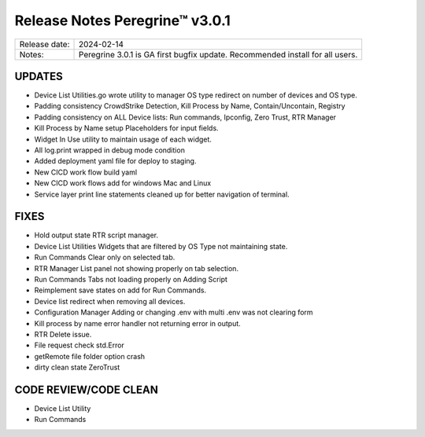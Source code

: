 Release Notes Peregrine™ v3.0.1
==============================

============= =======================
Release date: 2024-02-14
Notes:        Peregrine 3.0.1 is GA first bugfix update. Recommended install for all users. 
============= =======================

UPDATES
-------

- Device List Utilities.go wrote utility to manager OS type redirect on number of devices and OS type.
- Padding consistency CrowdStrike Detection, Kill Process by Name, Contain/Uncontain, Registry
- Padding consistency on ALL Device lists: Run commands, Ipconfig, Zero Trust, RTR Manager
- Kill Process by Name setup Placeholders for input fields.
- Widget In Use utility to maintain usage of each widget.
- All log.print wrapped in debug mode condition
- Added deployment yaml file for deploy to staging.
- New CICD work flow build yaml
- New CICD work flows add for windows Mac and Linux
- Service layer print line statements cleaned up for better navigation of terminal.

FIXES
-----

- Hold output state RTR script manager.
- Device List Utilities Widgets that are filtered by OS Type not maintaining state.
- Run Commands Clear only on selected tab.
- RTR Manager List panel not showing properly on tab selection.
- Run Commands Tabs not loading properly on Adding Script
- Reimplement save states on add for Run Commands.
- Device list redirect when removing all devices.
- Configuration Manager Adding or changing .env with multi .env was not clearing form
- Kill process by name error handler not returning error in output.
- RTR Delete issue.
- File request check std.Error
- getRemote file folder option crash
- dirty clean state ZeroTrust

CODE REVIEW/CODE CLEAN
----------------------

- Device List Utility
- Run Commands
